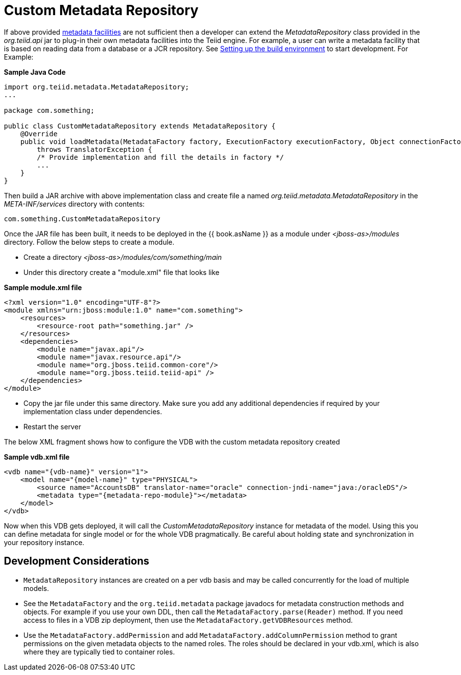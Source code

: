 
= Custom Metadata Repository

If above provided link:../reference/Metadata_Repositories.adoc[metadata facilities] are not sufficient then a developer can extend the _MetadataRepository_ class provided in the _org.teiid.api_ jar to plug-in their own metadata facilities into the Teiid engine. For example, a user can write a metadata facility that is based on reading data from a database or a JCR repository. See link:Setting_up_the_build_environment.adoc[Setting up the build environment] to start development. For Example:

[source,java]
.*Sample Java Code*
----
import org.teiid.metadata.MetadataRepository;
...

package com.something;

public class CustomMetadataRepository extends MetadataRepository {
    @Override
    public void loadMetadata(MetadataFactory factory, ExecutionFactory executionFactory, Object connectionFactory)
        throws TranslatorException {
        /* Provide implementation and fill the details in factory */
        ...
    }
}
----

Then build a JAR archive with above implementation class and create file a named _org.teiid.metadata.MetadataRepository_ in the _META-INF/services_ directory with contents:

[source,java]
----
com.something.CustomMetadataRepository
----

Once the JAR file has been built, it needs to be deployed in the {{ book.asName }} as a module under _<jboss-as>/modules_ directory. Follow the below steps to create a module.

* Create a directory _<jboss-as>/modules/com/something/main_

* Under this directory create a "module.xml" file that looks like

[source,xml]
.*Sample module.xml file*
----
<?xml version="1.0" encoding="UTF-8"?>
<module xmlns="urn:jboss:module:1.0" name="com.something">
    <resources>
        <resource-root path="something.jar" />
    </resources>
    <dependencies>
        <module name="javax.api"/>
        <module name="javax.resource.api"/>
        <module name="org.jboss.teiid.common-core"/>
        <module name="org.jboss.teiid.teiid-api" />
    </dependencies>
</module>
----

* Copy the jar file under this same directory. Make sure you add any additional dependencies if required by your implementation class under dependencies.

* Restart the server

The below XML fragment shows how to configure the VDB with the custom metadata repository created

[source,xml]
.*Sample vdb.xml file*
----
<vdb name="{vdb-name}" version="1">
    <model name="{model-name}" type="PHYSICAL">
        <source name="AccountsDB" translator-name="oracle" connection-jndi-name="java:/oracleDS"/>
        <metadata type="{metadata-repo-module}"></metadata>
    </model>
</vdb>
----

Now when this VDB gets deployed, it will call the _CustomMetadataRepository_ instance for metadata of the model. Using this you can define metadata for single model or for the whole VDB pragmatically. Be careful about holding state and synchronization in your repository instance.

== Development Considerations

* `MetadataRepository` instances are created on a per vdb basis and may be called concurrently for the load of multiple models.

* See the `MetadataFactory` and the `org.teiid.metadata` package javadocs for metadata construction methods and objects. For example if you use your own DDL, then call the `MetadataFactory.parse(Reader)` method. If you need access to files in a VDB zip deployment, then use the `MetadataFactory.getVDBResources` method.

* Use the `MetadataFactory.addPermission` and add `MetadataFactory.addColumnPermission` method to grant permissions on the given metadata objects to the named roles. The roles should be declared in your vdb.xml, which is also where they are typically tied to container roles.

